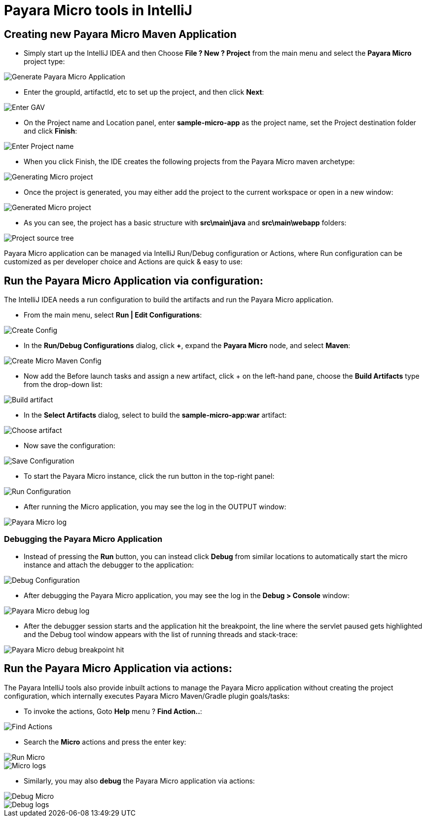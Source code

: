 = Payara Micro tools in IntelliJ

[[create-micro-maven-project]]
== Creating new Payara Micro Maven Application

* Simply start up the IntelliJ IDEA and then Choose *File ? New ? Project* from the main menu and 
select the *Payara Micro* project type: 

image::intellij-plugin/payara-micro/create-new-project.png[Generate Payara Micro Application]

* Enter the groupId, artifactId, etc to set up the project, and then click *Next*:

image::intellij-plugin/payara-micro/project-gav-details.png[Enter GAV]

* On the Project name and Location panel, enter *sample-micro-app* as the project name, 
set the Project destination folder and click *Finish*:

image::intellij-plugin/payara-micro/project-name-details.png[Enter Project name]

* When you click Finish, the IDE creates the following projects from the Payara Micro maven archetype:

image::intellij-plugin/payara-micro/generating-micro-project.png[Generating Micro project]

* Once the project is generated, you may either add the project to the current workspace or 
open in a new window:

image::intellij-plugin/payara-micro/generated-micro-project.png[Generated Micro project]

* As you can see, the project has a basic structure with *src\main\java* and *src\main\webapp* folders:

image::intellij-plugin/payara-micro/project-structure.png[Project source tree]

Payara Micro application can be managed via IntelliJ Run/Debug configuration or Actions, 
where Run configuration can be customized as per developer choice and Actions are quick & easy to use:

[[run-micro-project-via-config]]
== Run the Payara Micro Application via configuration:

The IntelliJ IDEA needs a run configuration to build the artifacts and run the Payara Micro application.

* From the main menu, select *Run | Edit Configurations*:

image::intellij-plugin/payara-micro/create-run-config.png[Create Config]

* In the *Run/Debug Configurations* dialog, click *+*, expand the *Payara Micro* node, and select *Maven*:

image::intellij-plugin/payara-micro/create-maven-run-config.png[Create Micro Maven Config]

* Now add the Before launch tasks and assign a new artifact, click + on the left-hand pane, 
choose the *Build Artifacts* type from the drop-down list:

image::intellij-plugin/payara-micro/build-artifact.png[Build artifact]

* In the *Select Artifacts* dialog, select to build the *sample-micro-app:war* artifact:

image::intellij-plugin/payara-micro/choose-artifact.png[Choose artifact]

* Now save the configuration:

image::intellij-plugin/payara-micro/save-config.png[Save Configuration]

* To start the Payara Micro instance, click the run button in the top-right panel:

image::intellij-plugin/payara-micro/run-config.png[Run Configuration]

* After running the Micro application, you may see the log in the OUTPUT window:

image::intellij-plugin/payara-micro/run-log.png[Payara Micro log]



=== Debugging the Payara Micro Application

* Instead of pressing the *Run* button, you can instead click *Debug* from similar 
locations to automatically start the micro instance and attach the debugger to the application:

image::intellij-plugin/payara-micro/debug-config.png[Debug Configuration]

* After debugging the Payara Micro application, you may see the log in the *Debug > Console* window:

image::intellij-plugin/payara-micro/debug-log.png[Payara Micro debug log]

* After the debugger session starts and the application hit the breakpoint, 
the line where the servlet paused gets highlighted and the Debug tool window 
appears with the list of running threads and stack-trace:

image::intellij-plugin/payara-micro/debug-breakpoint.png[Payara Micro debug breakpoint hit]

[[run-micro-project-via-actions]]
== Run the Payara Micro Application via actions:

The Payara IntelliJ tools also provide inbuilt actions to manage the Payara Micro 
application without creating the project configuration, which internally executes 
Payara Micro Maven/Gradle plugin goals/tasks:

* To invoke the actions, Goto *Help* menu ? *Find Action..*:

image::intellij-plugin/payara-micro/find-actions.png[Find Actions]

* Search the *Micro* actions and press the enter key:

image::intellij-plugin/payara-micro/start-micro-action.png[Run Micro]
image::intellij-plugin/payara-micro/start-micro-action-log.png[Micro logs]

* Similarly, you may also *debug* the Payara Micro application via actions:

image::intellij-plugin/payara-micro/debug-micro-action.png[Debug Micro]
image::intellij-plugin/payara-micro/debug-micro-action-log.png[Debug logs]
